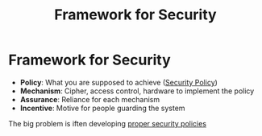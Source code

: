 #+title: Framework for Security

* Framework for Security
+ *Policy*: What you are supposed to achieve ([[file:20210915165803-security_policy.org][Security Policy]])
+ *Mechanism*: Cipher, access control, hardware to implement  the policy
+ *Assurance*: Reliance for each mechanism
+ *Incentive*: Motive for people guarding the system

The big problem is iften developing _proper security policies_
